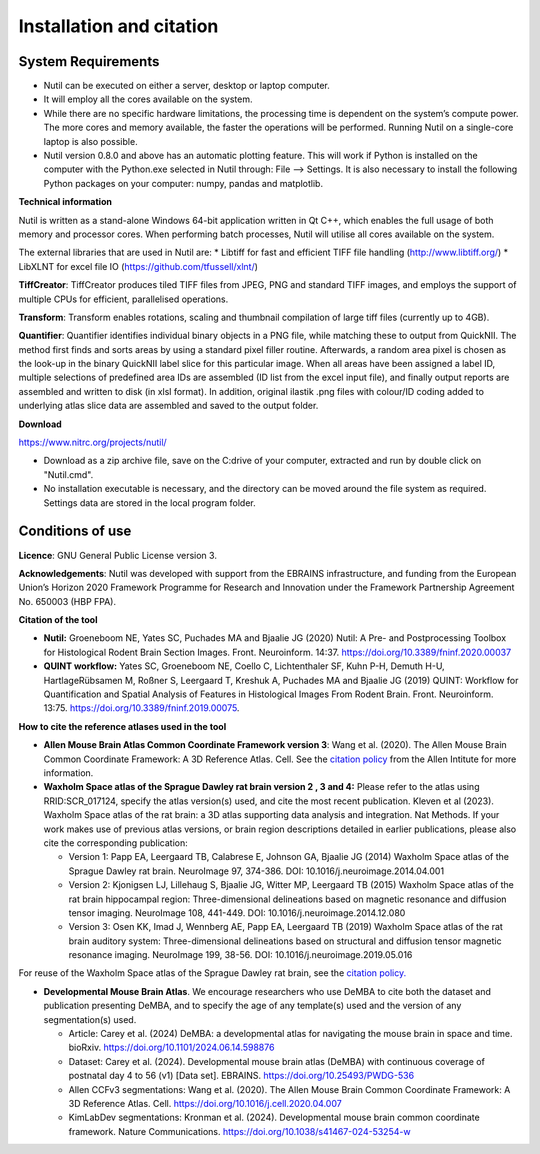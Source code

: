 **Installation and citation**
------------------------------

**System Requirements**
~~~~~~~~~~~~~~~~~~~~~~~~
- Nutil can be executed on either a server, desktop or laptop computer. 
- It will employ all the cores available on the system. 
- While there are no specific hardware limitations, the processing time is dependent on the system’s compute power. The more cores and memory available, the faster the operations will be performed. Running Nutil on a single-core laptop is also possible.
- Nutil version 0.8.0 and above has an automatic plotting feature. This will work if Python is installed on the computer with the Python.exe selected in Nutil through: File –> Settings. It is also necessary to install the following Python packages on your computer: numpy, pandas and matplotlib. 

**Technical information**

Nutil is written as a stand-alone Windows 64-bit application written in Qt C++, which enables the full usage of both memory and processor cores. When performing batch processes, Nutil will utilise all cores available on the system.  

The external libraries that are used in Nutil are: 
* Libtiff for fast and efficient TIFF file handling (http://www.libtiff.org/) 
* LibXLNT for excel file IO (https://github.com/tfussell/xlnt/) 

**TiffCreator**: TiffCreator produces tiled TIFF files from JPEG, PNG and standard TIFF images, and employs the support of multiple CPUs for efficient, parallelised operations. 

**Transform**: Transform enables rotations, scaling and thumbnail compilation of large tiff files (currently up to 4GB).  

**Quantifier**: Quantifier identifies individual binary objects in a PNG file, while matching these to output from QuickNII. The method first finds and sorts areas by using a standard pixel filler routine. Afterwards, a random area pixel is chosen as the look-up in the binary QuickNII label slice for this particular image. When all areas have been assigned a label ID, multiple selections of predefined area IDs are assembled (ID list from the excel input file), and finally output reports are assembled and written to disk (in xlsl format). In addition, original ilastik .png files with colour/ID coding added to underlying atlas slice data are assembled and saved to the output folder.

**Download**

https://www.nitrc.org/projects/nutil/ 

- Download as a zip archive file, save on the C:drive of your computer, extracted and run by double click on "Nutil.cmd". 
- No installation executable is necessary, and the directory can be moved around the file system as required. Settings data are stored in the local program folder.

**Conditions of use**
~~~~~~~~~~~~~~~~~~~~~~~~

**Licence**: GNU General Public License version 3.

**Acknowledgements**: Nutil was developed with support from the EBRAINS infrastructure, and funding from the European Union’s Horizon 2020 Framework Programme for Research and Innovation under the Framework Partnership Agreement No. 650003 (HBP FPA).

**Citation of the tool**

* **Nutil:** Groeneboom NE, Yates SC, Puchades MA and Bjaalie JG (2020) Nutil: A Pre- and Postprocessing Toolbox for Histological Rodent Brain Section Images. Front. Neuroinform. 14:37. https://doi.org/10.3389/fninf.2020.00037

* **QUINT workflow:** Yates SC, Groeneboom NE, Coello C, Lichtenthaler SF, Kuhn P-H, Demuth H-U, HartlageRübsamen M, Roßner S, Leergaard T, Kreshuk A, Puchades MA and Bjaalie JG (2019) QUINT: Workflow for Quantification and Spatial Analysis of Features in Histological Images From Rodent Brain. Front. Neuroinform. 13:75. https://doi.org/10.3389/fninf.2019.00075.

**How to cite the reference atlases used in the tool**

* **Allen Mouse Brain Atlas Common Coordinate Framework version 3**: Wang et al. (2020). The Allen Mouse Brain Common Coordinate Framework: A 3D Reference Atlas. Cell. See the `citation policy <https://alleninstitute.org/citation-policy/>`_ from the Allen Intitute for more information. 

* **Waxholm Space atlas of the Sprague Dawley rat brain version 2 , 3 and 4:** Please refer to the atlas using RRID:SCR_017124, specify the atlas version(s) used, and cite the most recent publication. Kleven et al (2023). Waxholm Space atlas of the rat brain: a 3D atlas supporting data analysis and integration. Nat Methods. If your work makes use of previous atlas versions, or brain region descriptions detailed in earlier publications, please also cite the corresponding publication:

  * Version 1: Papp EA, Leergaard TB, Calabrese E, Johnson GA, Bjaalie JG (2014) Waxholm Space atlas of the Sprague Dawley rat brain. NeuroImage 97, 374-386. DOI: 10.1016/j.neuroimage.2014.04.001
  * Version 2: Kjonigsen LJ, Lillehaug S, Bjaalie JG, Witter MP, Leergaard TB (2015) Waxholm Space atlas of the rat brain hippocampal region: Three-dimensional delineations based on magnetic resonance and diffusion tensor imaging. NeuroImage 108, 441-449. DOI: 10.1016/j.neuroimage.2014.12.080
  * Version 3: Osen KK, Imad J, Wennberg AE, Papp EA, Leergaard TB (2019) Waxholm Space atlas of the rat brain auditory system: Three-dimensional delineations based on structural and diffusion tensor magnetic resonance imaging. NeuroImage 199, 38-56. DOI: 10.1016/j.neuroimage.2019.05.016

For reuse of the Waxholm Space atlas of the Sprague Dawley rat brain, see the `citation policy. <https://www.nitrc.org/citation/?group_id=1081>`_

* **Developmental Mouse Brain Atlas**. We encourage researchers who use DeMBA to cite both the dataset and publication presenting DeMBA, and to specify the age of any template(s) used and the version of any segmentation(s) used.

  * Article: Carey et al. (2024) DeMBA: a developmental atlas for navigating the mouse brain in space and time. bioRxiv. https://doi.org/10.1101/2024.06.14.598876
  * Dataset: Carey et al. (2024). Developmental mouse brain atlas (DeMBA) with continuous coverage of postnatal day 4 to 56 (v1) [Data set]. EBRAINS. https://doi.org/10.25493/PWDG-536
  * Allen CCFv3 segmentations: Wang et al. (2020). The Allen Mouse Brain Common Coordinate Framework: A 3D Reference Atlas. Cell. https://doi.org/10.1016/j.cell.2020.04.007 
  * KimLabDev segmentations: Kronman et al. (2024). Developmental mouse brain common coordinate framework. Nature Communications. https://doi.org/10.1038/s41467-024-53254-w









